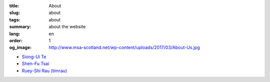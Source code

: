 :title: About
:slug: about
:tags: about
:summary: about the website
:lang: en
:order: 1
:og_image: http://www.msa-scotland.net/wp-content/uploads/2017/03/About-Us.jpg

- `Siong-Ui Te <{filename}sute.rst>`_
- `Shen-Fu Tsai <{filename}sftsai.rst>`_
- `Ruey-Shi Rau (timrau) <{filename}timrau.rst>`_
